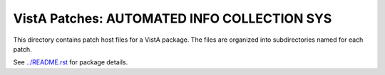 ============================================
VistA Patches: AUTOMATED INFO COLLECTION SYS
============================================

This directory contains patch host files for a VistA package.
The files are organized into subdirectories named for each patch.

See `<../README.rst>`__ for package details.
